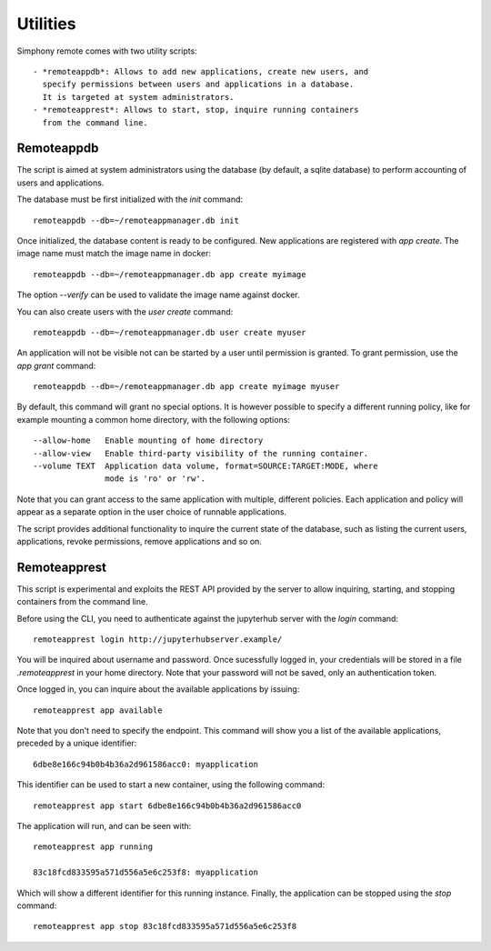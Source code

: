 .. _utilities:

Utilities
=========

Simphony remote comes with two utility scripts::

  - *remoteappdb*: Allows to add new applications, create new users, and
    specify permissions between users and applications in a database. 
    It is targeted at system administrators.
  - *remoteapprest*: Allows to start, stop, inquire running containers
    from the command line.

Remoteappdb
-----------

The script is aimed at system administrators using the database (by default,
a sqlite database) to perform accounting of users and applications.

The database must be first initialized with the `init` command::

     remoteappdb --db=~/remoteappmanager.db init

Once initialized, the database content is ready to be configured.
New applications are registered with `app create`. The image name
must match the image name in docker::

     remoteappdb --db=~/remoteappmanager.db app create myimage

The option `--verify` can be used to validate the image name against
docker.

You can also create users with the `user create` command::
    
     remoteappdb --db=~/remoteappmanager.db user create myuser

An application will not be visible not can be started by a user
until permission is granted. To grant permission, use the `app grant`
command::

     remoteappdb --db=~/remoteappmanager.db app create myimage myuser

By default, this command will grant no special options. It is however
possible to specify a different running policy, like for example mounting
a common home directory, with the following options::

    --allow-home   Enable mounting of home directory
    --allow-view   Enable third-party visibility of the running container.
    --volume TEXT  Application data volume, format=SOURCE:TARGET:MODE, where
                   mode is 'ro' or 'rw'.

Note that you can grant access to the same application with multiple, different
policies. Each application and policy will appear as a separate option in the
user choice of runnable applications.

The script provides additional functionality to inquire the current state
of the database, such as listing the current users, applications, revoke 
permissions, remove applications and so on.

Remoteapprest
------------- 

This script is experimental and exploits the REST API provided by the server to
allow inquiring, starting, and stopping containers from the command line.

Before using the CLI, you need to authenticate against the jupyterhub server
with the `login` command::

    remoteapprest login http://jupyterhubserver.example/

You will be inquired about username and password. Once sucessfully logged in, 
your credentials will be stored in a file `.remoteapprest` in your home directory.
Note that your password will not be saved, only an authentication token.

Once logged in, you can inquire about the available applications by issuing::

    remoteapprest app available

Note that you don't need to specify the endpoint. This command will show you a list
of the available applications, preceded by a unique identifier::

    6dbe8e166c94b0b4b36a2d961586acc0: myapplication

This identifier can be used to start a new container, using the following command::

    remoteapprest app start 6dbe8e166c94b0b4b36a2d961586acc0

The application will run, and can be seen with::

    remoteapprest app running

    83c18fcd833595a571d556a5e6c253f8: myapplication

Which will show a different identifier for this running instance.
Finally, the application can be stopped using the `stop` command::

    remoteapprest app stop 83c18fcd833595a571d556a5e6c253f8

